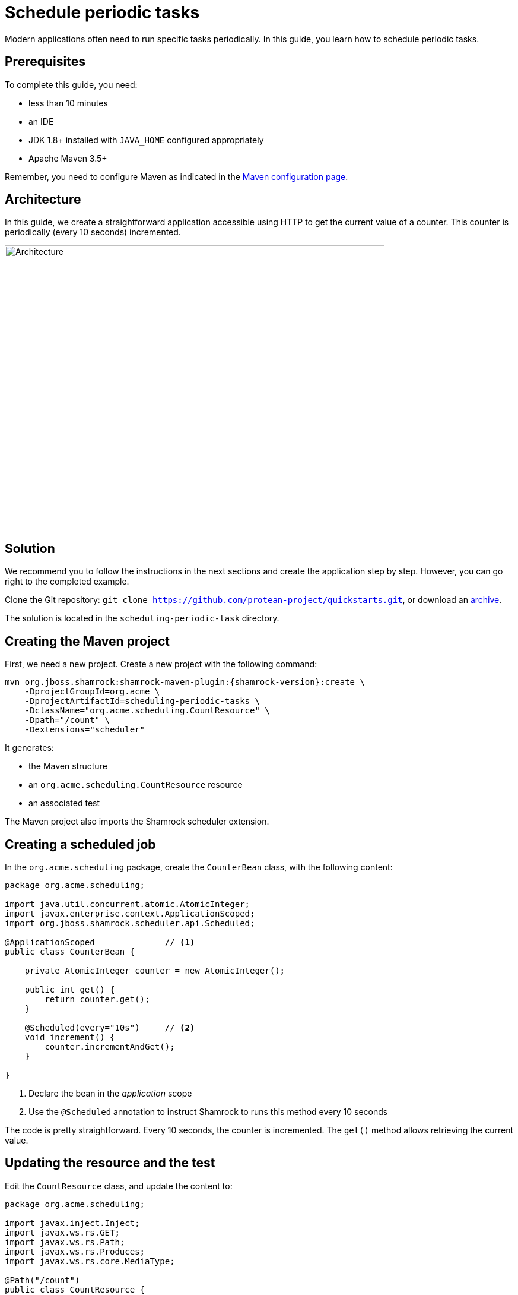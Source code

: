 = Schedule periodic tasks

Modern applications often need to run specific tasks periodically.
In this guide, you learn how to schedule periodic tasks.

== Prerequisites

To complete this guide, you need:

* less than 10 minutes
* an IDE
* JDK 1.8+ installed with `JAVA_HOME` configured appropriately
* Apache Maven 3.5+

Remember, you need to configure Maven as indicated in the link:maven-config.html[Maven configuration page].

== Architecture

In this guide, we create a straightforward application accessible using HTTP to get the current value of a counter.
This counter is periodically (every 10 seconds) incremented.

image:scheduling-task-architecture.png[alt=Architecture,width=640,height=480]

== Solution

We recommend you to follow the instructions in the next sections and create the application step by step.
However, you can go right to the completed example.

Clone the Git repository: `git clone https://github.com/protean-project/quickstarts.git`, or download an https://github.com/protean-project/quickstarts/archive/master.zip[archive].

The solution is located in the `scheduling-periodic-task` directory.

== Creating the Maven project

First, we need a new project. Create a new project with the following command:

[source, subs=attributes+]
----
mvn org.jboss.shamrock:shamrock-maven-plugin:{shamrock-version}:create \
    -DprojectGroupId=org.acme \
    -DprojectArtifactId=scheduling-periodic-tasks \
    -DclassName="org.acme.scheduling.CountResource" \
    -Dpath="/count" \
    -Dextensions="scheduler"
----

It generates:

* the Maven structure
* an `org.acme.scheduling.CountResource` resource
* an associated test

The Maven project also imports the Shamrock scheduler extension.

== Creating a scheduled job

In the `org.acme.scheduling` package, create the `CounterBean` class, with the following content:

[source,java]
----
package org.acme.scheduling;

import java.util.concurrent.atomic.AtomicInteger;
import javax.enterprise.context.ApplicationScoped;
import org.jboss.shamrock.scheduler.api.Scheduled;

@ApplicationScoped              // <1>
public class CounterBean {

    private AtomicInteger counter = new AtomicInteger();

    public int get() {
        return counter.get();
    }

    @Scheduled(every="10s")     // <2>
    void increment() {
        counter.incrementAndGet();
    }

}
----
1. Declare the bean in the _application_ scope
2. Use the `@Scheduled` annotation to instruct Shamrock to runs this method every 10 seconds

The code is pretty straightforward. Every 10 seconds, the counter is incremented.
The `get()` method allows retrieving the current value.

== Updating the resource and the test


Edit the `CountResource` class, and update the content to:

[source,java]
----
package org.acme.scheduling;

import javax.inject.Inject;
import javax.ws.rs.GET;
import javax.ws.rs.Path;
import javax.ws.rs.Produces;
import javax.ws.rs.core.MediaType;

@Path("/count")
public class CountResource {

    @Inject
    CounterBean counter;            // <1>


    @GET
    @Produces(MediaType.TEXT_PLAIN)
    public String hello() {
        return "count: " + counter.get();  // <2>
    }
}
----
1. Inject the `CounterBean`
2. Send back the current counter value

We also need to update the tests. Edit the `CountResourceTest` class to match:

[source, java]
----
package org.acme.scheduling;

import org.jboss.shamrock.test.ShamrockTest;
import org.junit.Test;
import org.junit.runner.RunWith;

import static io.restassured.RestAssured.given;
import static org.hamcrest.CoreMatchers.containsString;;

@RunWith(ShamrockTest.class)
public class CountResourceTest {

    @Test
    public void testHelloEndpoint() {
        given()
          .when().get("/app/count")
          .then()
             .statusCode(200)
             .body(containsString("count"));  // <1>
    }

}
----
1. Ensure that the response contains `count`

== Package and run the application

Run the application with: `mvn compile shamrock:dev`.
In another terminal, run `curl localhost:8080/app/count` to check the counter value.
After a few seconds, re-run `curl localhost:8080/app/count` to verify the counter has been incremented.

As usual, the application can be packaged using `mvn clean package` and executed using the `-runner.jar` file.
You can also generate the native executable.